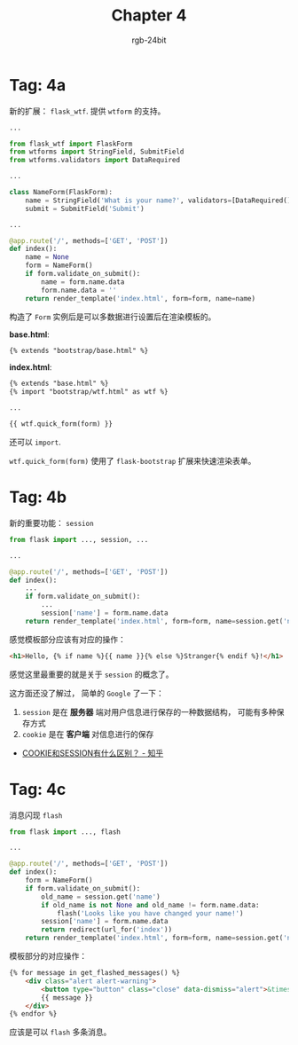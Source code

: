 #+TITLE:      Chapter 4
#+AUTHOR:     rgb-24bit
#+EMAIL:      rgb-24bit@foxmail.com

* Tag: 4a
  新的扩展： ~flask_wtf~. 提供 ~wtform~ 的支持。

  #+BEGIN_SRC python
    ...

    from flask_wtf import FlaskForm
    from wtforms import StringField, SubmitField
    from wtforms.validators import DataRequired

    ...

    class NameForm(FlaskForm):
        name = StringField('What is your name?', validators=[DataRequired()])
        submit = SubmitField('Submit')

    ...

    @app.route('/', methods=['GET', 'POST'])
    def index():
        name = None
        form = NameForm()
        if form.validate_on_submit():
            name = form.name.data
            form.name.data = ''
        return render_template('index.html', form=form, name=name)
  #+END_SRC

  构造了 ~Form~ 实例后是可以多数据进行设置后在渲染模板的。

  *base.html*:
  #+BEGIN_SRC html
    {% extends "bootstrap/base.html" %}
  #+END_SRC

  *index.html*:
  #+BEGIN_SRC html
    {% extends "base.html" %}
    {% import "bootstrap/wtf.html" as wtf %}

    ...

    {{ wtf.quick_form(form) }}
  #+END_SRC

  还可以 ~import~.

  ~wtf.quick_form(form)~ 使用了 ~flask-bootstrap~ 扩展来快速渲染表单。

* Tag: 4b
  新的重要功能： ~session~
  #+BEGIN_SRC python
    from flask import ..., session, ...

    ...

    @app.route('/', methods=['GET', 'POST'])
    def index():
        ...
        if form.validate_on_submit():
            ...
            session['name'] = form.name.data
        return render_template('index.html', form=form, name=session.get('name'))
  #+END_SRC
  
  感觉模板部分应该有对应的操作：
  #+BEGIN_SRC html
    <h1>Hello, {% if name %}{{ name }}{% else %}Stranger{% endif %}!</h1>
  #+END_SRC

  感觉这里最重要的就是关于 ~session~ 的概念了。

  这方面还没了解过， 简单的 ~Google~ 了一下：
  1. ~session~ 是在 *服务器* 端对用户信息进行保存的一种数据结构， 可能有多种保存方式
  2. ~cookie~ 是在 *客户端* 对信息进行的保存

  + [[https://www.zhihu.com/question/19786827][COOKIE和SESSION有什么区别？ - 知乎]]

* Tag: 4c
  消息闪现 ~flash~
  #+BEGIN_SRC python
    from flask import ..., flash

    ...

    @app.route('/', methods=['GET', 'POST'])
    def index():
        form = NameForm()
        if form.validate_on_submit():
            old_name = session.get('name')
            if old_name is not None and old_name != form.name.data:
                flash('Looks like you have changed your name!')
            session['name'] = form.name.data
            return redirect(url_for('index'))
        return render_template('index.html', form=form, name=session.get('name'))
  #+END_SRC

  模板部分的对应操作：
  #+BEGIN_SRC html
    {% for message in get_flashed_messages() %}
        <div class="alert alert-warning">
            <button type="button" class="close" data-dismiss="alert">&times;</button>
            {{ message }}
        </div>
    {% endfor %}
  #+END_SRC

  应该是可以 ~flash~ 多条消息。

